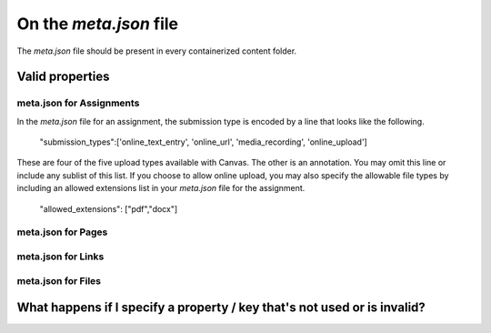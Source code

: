 On the `meta.json` file
=========================


The `meta.json` file should be present in every containerized content folder.



Valid properties
-----------------

meta.json for Assignments
****************************

In the `meta.json` file for an assignment, the submission type is encoded by a line that looks like the following. 


	"submission_types":['online_text_entry', 'online_url', 'media_recording', 'online_upload']


These are four of the five upload types available with Canvas. The other is an annotation. You may omit this line or include any sublist of this list. If you choose to allow online upload, you may also specify the allowable file types by including an allowed extensions list in your `meta.json` file for the assignment.


	"allowed_extensions": ["pdf","docx"]


meta.json for Pages
***********************


meta.json for Links
************************


meta.json for Files
************************



What happens if I specify a property / key that's not used or is invalid?
-----------------------------------------------------------------------------
